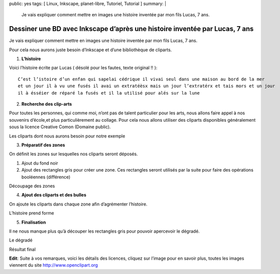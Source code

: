 public: yes
tags: [ Linux, Inkscape, planet-libre, Tutoriel, Tutorial ]
summary: |
  Je vais expliquer comment mettre en images une histoire inventée par mon fils Lucas, 7 ans.

Dessiner une BD avec Inkscape d’après une histoire inventée par Lucas, 7 ans
============================================================================

\ 

.. image:: http://farm5.static.flickr.com/4028/4696729825_9b9970f699.jpg
   :width: 100%

Je vais expliquer comment mettre en images une histoire inventée par mon fils Lucas, 7 ans.

Pour cela nous aurons juste besoin d’Inkscape et d’une bibliothèque de cliparts.

1. **L’histoire**

Voici l’histoire écrite par Lucas ( désolé pour les fautes, texte original !! )::

  C’est l’istoire d’un enfan qui sapelai cédrique il vivai seul dans une maison au bord de la mer 
  et un jour il à vu une fusés il avai un extratéèsx mais un jour l’extratérx et tais mors et un jour 
  il à ésséier de réparé la fusés et il la utilisé pour alés sur la lune

2. **Recherche des clip-arts**

Pour toutes les personnes, qui comme moi, n’ont pas de talent particulier pour les arts, nous allons faire appel à nos souvenirs d’école,et plus particulièrement au collage. Pour cela nous allons utiliser des cliparts disponibles généralement sous la licence Creative Comon (Domaine public).

.. image:: /static/import_clipart.png
   :width: 100%

Les cliparts dont nous aurons besoin pour notre exemple

3. **Préparatif des zones**

On définit les zones sur lesquelles nos cliparts seront déposés.

1. Ajout du fond noir
2. Ajout des rectangles gris pour créer une zone. Ces rectangles seront utilisés par la suite pour faire des opérations booléennes (différence)

.. image:: http://farm5.static.flickr.com/4035/4697362772_5e5d50c52f.jpg
   :width: 100%

Découpage des zones

4. **Ajout des cliparts et des bulles**

On ajoute les cliparts dans chaque zone afin d’agrémenter l’histoire.

.. image:: http://blog.jesuislibre.org/wp-content/uploads/2010/06/bd_lucas-2.png
   :width: 100%

L’histoire prend forme

5. **Finalisation**

Il ne nous manque plus qu’à découper les rectangles gris pour pouvoir apercevoir le dégradé.

.. image:: /static/bd_lucas-2.1.png
   :width: 100%

Le dégradé

.. image:: http://farm5.static.flickr.com/4028/4696729825_9b9970f699.jpg
   :width: 100%

Résultat final

**Edit**: Suite à vos remarques, voici les détails des licences, cliquez sur l’image pour en savoir plus, toutes les images viennent du site http://www.openclipart.org

.. raw:: html

   <p><a href="http://www.openclipart.org/detail/28806"><img width="51" height="90" class="alignnone" src="http://www.openclipart.org/image/90px/svg_to_png/purzen_A_cartoon_moon_rocket.png" alt=""></a><a href="http://www.openclipart.org/detail/20299"><img width="90" height="90" class="alignnone" src="http://www.openclipart.org/image/90px/svg_to_png/rg1024_Moon_in_comic_style.png" alt=""></a><a href="http://www.openclipart.org/detail/5418"><img width="88" height="90" class="alignnone" src="http://www.openclipart.org/image/90px/svg_to_png/Chrisdesign_Sea_scene_with_boat.png" alt=""></a><a href="http://www.openclipart.org/detail/17264"><img width="80" height="90" class="alignnone" src="http://www.openclipart.org/image/90px/svg_to_png/El_Sato_Manga_kid_head.png" alt=""></a><a href="http://www.openclipart.org/detail/3482"><img width="90" height="82" class="alignnone" src="http://www.openclipart.org/image/90px/svg_to_png/SRD_comic_clouds_4.png" alt=""></a><a href="http://www.openclipart.org/detail/39361"><img width="90" height="58" class="alignnone" src="http://www.openclipart.org/image/90px/svg_to_png/alien08.png" alt=""></a><a href="http://www.openclipart.org/detail/21988"><img width="90" height="90" class="alignnone" src="http://www.openclipart.org/image/90px/svg_to_png/nicubunu_Toy_rocket.png" alt=""></a><a href="http://www.openclipart.org/detail/17436"><img width="77" height="90" class="alignnone" src="http://www.openclipart.org/image/90px/svg_to_png/jonata_Mechanic.png" alt=""></a></p>

   <div id="comments">


   <h3 id="comments-title">8 réponses à <em>Dessiner une BD avec Inkscape d’après une histoire inventée par Lucas, 7 ans</em></h3>


   <ol class="commentlist">
   <li id="li-comment-87" class="comment even thread-even depth-1">
   <div id="comment-87">
   <div class="comment-author vcard">
   <img width="40" height="40" class="avatar avatar-40 photo" src="http://1.gravatar.com/avatar/1044e8a129566f36f30b7fd35b529c8c?s=40&amp;d=http%3A%2F%2F1.gravatar.com%2Favatar%2Fad516503a11cd5ca435acc9bb6523536%3Fs%3D40&amp;r=G" alt="">			<cite class="fn"><a class="url" rel="external nofollow" href="http://www.his.com/pshapiro/briefbio.html">phil shapiro</a></cite> <span class="says">dit&nbsp;:</span>		</div><!-- .comment-author .vcard -->
   
   <div class="comment-meta commentmetadata"><a href="http://blog.jesuislibre.org/2010/06/dessiner-une-bd-avec-inkscape-dapres-une-histoire-inventee-par-lucas-7-ans/comment-page-1/#comment-87">
   16 juin 2010 à 23 h 53 min</a>		</div><!-- .comment-meta .commentmetadata -->

   <div class="comment-body"><p>cette histoire est magnifique.  merci!</p>
   </div>

   <div class="reply">
   </div><!-- .reply -->
   </div><!-- #comment-##  -->

   </li>
   <li id="li-comment-88" class="comment odd alt thread-odd thread-alt depth-1">
   <div id="comment-88">
   <div class="comment-author vcard">
   <img width="40" height="40" class="avatar avatar-40 photo" src="http://0.gravatar.com/avatar/099f065f51ff265db4c5a6ae1205827b?s=40&amp;d=http%3A%2F%2F0.gravatar.com%2Favatar%2Fad516503a11cd5ca435acc9bb6523536%3Fs%3D40&amp;r=G" alt="">			<cite class="fn"><a class="url" rel="external nofollow" href="http://blog.p0k3.fr/">p0k3</a></cite> <span class="says">dit&nbsp;:</span>		</div><!-- .comment-author .vcard -->
   
   <div class="comment-meta commentmetadata"><a href="http://blog.jesuislibre.org/2010/06/dessiner-une-bd-avec-inkscape-dapres-une-histoire-inventee-par-lucas-7-ans/comment-page-1/#comment-88">
   17 juin 2010 à 13 h 26 min</a>		</div><!-- .comment-meta .commentmetadata -->

   <div class="comment-body"><p>Ouai ok, sympas la mise en page… Mais les dessins, c’est toujours pareil, il faut les faire sois-même!</p>
   </div>

   <div class="reply">
   </div><!-- .reply -->
   </div><!-- #comment-##  -->

   </li>
   <li id="li-comment-89" class="comment byuser comment-author-b_adele bypostauthor even thread-even depth-1">
   <div id="comment-89">
   <div class="comment-author vcard">
   <img width="40" height="40" class="avatar avatar-40 photo" src="http://1.gravatar.com/avatar/f4a804b1c2256bdefb9674105039dd98?s=40&amp;d=http%3A%2F%2F1.gravatar.com%2Favatar%2Fad516503a11cd5ca435acc9bb6523536%3Fs%3D40&amp;r=G" alt="">			<cite class="fn"><a class="url" rel="external nofollow" href="http://www.jesuislibre.org">b_adele</a></cite> <span class="says">dit&nbsp;:</span>		</div><!-- .comment-author .vcard -->
   
   <div class="comment-meta commentmetadata"><a href="http://blog.jesuislibre.org/2010/06/dessiner-une-bd-avec-inkscape-dapres-une-histoire-inventee-par-lucas-7-ans/comment-page-1/#comment-89">
   17 juin 2010 à 13 h 56 min</a>		</div><!-- .comment-meta .commentmetadata -->

   <div class="comment-body"><p>Hum, je suis pas certains de savoir ou tu veux en venir ?</p>
   </div>

   <div class="reply">
   </div><!-- .reply -->
   </div><!-- #comment-##  -->

   </li>
   <li id="li-comment-90" class="comment odd alt thread-odd thread-alt depth-1">
   <div id="comment-90">
   <div class="comment-author vcard">
   <img width="40" height="40" class="avatar avatar-40 photo" src="http://0.gravatar.com/avatar/6690101bc3de8e548b75818863bc0cb6?s=40&amp;d=http%3A%2F%2F0.gravatar.com%2Favatar%2Fad516503a11cd5ca435acc9bb6523536%3Fs%3D40&amp;r=G" alt="">			<cite class="fn"><a class="url" rel="external nofollow" href="http:/www.pastanque.be/splitsch">splitsch</a></cite> <span class="says">dit&nbsp;:</span>		</div><!-- .comment-author .vcard -->
   
   <div class="comment-meta commentmetadata"><a href="http://blog.jesuislibre.org/2010/06/dessiner-une-bd-avec-inkscape-dapres-une-histoire-inventee-par-lucas-7-ans/comment-page-1/#comment-90">
   17 juin 2010 à 16 h 55 min</a>		</div><!-- .comment-meta .commentmetadata -->

   <div class="comment-body"><p>Salut !</p>
   <p>Sympa, cette petite histoire <img class="wp-smiley" alt=":)" src="http://blog.jesuislibre.org/wp-includes/images/smilies/icon_smile.gif"> </p>
   <p>Je fais mon chieur de service, mais il ne faut pas confondre Creative Commons et domaine pubic.</p>
   <p>Les oeuvres diffusées sous licences creative commons obéissent à des règles, et notamment, l’attribut «&nbsp;Paternité&nbsp;» est obligatoire.</p>
   <p>Ensuite, selon la licence creative commons choisie, il faut vérifier si il n’y a pas l’attribut «&nbsp;share-alike&nbsp;» qui t’oblige à diffuser les œuvres dérivées sous cette même licence…exit, donc, l’indication «&nbsp;tout droit réservé&nbsp;»</p>
   <p>Une petite précision, mais qui a son importance lorsque l’on veut promouvoir et/ou défendre le libre !</p>
   <p>bàt,</p>
   <p>Splitsch</p>
   </div>

   <div class="reply">
   </div><!-- .reply -->
   </div><!-- #comment-##  -->

   </li>
   <li id="li-comment-91" class="comment even thread-even depth-1">
   <div id="comment-91">
   <div class="comment-author vcard">
   <img width="40" height="40" class="avatar avatar-40 photo" src="http://0.gravatar.com/avatar/c786188a979284f61a6b104d16431594?s=40&amp;d=http%3A%2F%2F0.gravatar.com%2Favatar%2Fad516503a11cd5ca435acc9bb6523536%3Fs%3D40&amp;r=G" alt="">			<cite class="fn">guillaume</cite> <span class="says">dit&nbsp;:</span>		</div><!-- .comment-author .vcard -->
   
   <div class="comment-meta commentmetadata"><a href="http://blog.jesuislibre.org/2010/06/dessiner-une-bd-avec-inkscape-dapres-une-histoire-inventee-par-lucas-7-ans/comment-page-1/#comment-91">
   17 juin 2010 à 17 h 03 min</a>		</div><!-- .comment-meta .commentmetadata -->

   <div class="comment-body"><p>«&nbsp;Creative Comon (Domaine public)&nbsp;» &ndash;&gt;<br>
   Déjà c’est «&nbsp;Creative Commons&nbsp;», et c’est tout sauf le domaine public.<br>
   Par ailleurs tu ne précises pas desquelles il s’agit, mais les 6 licences creative commons ont une clause «&nbsp;paternité&nbsp;» qui signifie que «&nbsp;l’oeuvre peut être librement utilisée, à la condition de l’attribuer à son l’auteur en citant son nom.&nbsp;» En plus dans flickr tu mets «&nbsp;tous droits réservés&nbsp;» alors que certaines des licences précisent «&nbsp;partage des conditions initiales à l’identique&nbsp;», je ne suis pas sûr que tu as le droit.</p>
   </div>

   <div class="reply">
   </div><!-- .reply -->
   </div><!-- #comment-##  -->

   </li>
   <li id="li-comment-92" class="comment byuser comment-author-b_adele bypostauthor odd alt thread-odd thread-alt depth-1">
   <div id="comment-92">
   <div class="comment-author vcard">
   <img width="40" height="40" class="avatar avatar-40 photo" src="http://1.gravatar.com/avatar/f4a804b1c2256bdefb9674105039dd98?s=40&amp;d=http%3A%2F%2F1.gravatar.com%2Favatar%2Fad516503a11cd5ca435acc9bb6523536%3Fs%3D40&amp;r=G" alt="">			<cite class="fn"><a class="url" rel="external nofollow" href="http://www.jesuislibre.org">b_adele</a></cite> <span class="says">dit&nbsp;:</span>		</div><!-- .comment-author .vcard -->
   
   <div class="comment-meta commentmetadata"><a href="http://blog.jesuislibre.org/2010/06/dessiner-une-bd-avec-inkscape-dapres-une-histoire-inventee-par-lucas-7-ans/comment-page-1/#comment-92">
   17 juin 2010 à 18 h 06 min</a>		</div><!-- .comment-meta .commentmetadata -->

   <div class="comment-body"><p>Tu as parfaitement raison, mais c’est Flickr qui a rajouté « tous droits réservés », je ne l’ai pas ajouté intentionnellement, bien entendu, j’aurais dû modifier dans l’interface Flickr. Je vais le faire d’ici peut.</p>
   </div>

   <div class="reply">
   </div><!-- .reply -->
   </div><!-- #comment-##  -->

   </li>
   <li id="li-comment-93" class="comment byuser comment-author-b_adele bypostauthor even thread-even depth-1">
   <div id="comment-93">
   <div class="comment-author vcard">
   <img width="40" height="40" class="avatar avatar-40 photo" src="http://1.gravatar.com/avatar/f4a804b1c2256bdefb9674105039dd98?s=40&amp;d=http%3A%2F%2F1.gravatar.com%2Favatar%2Fad516503a11cd5ca435acc9bb6523536%3Fs%3D40&amp;r=G" alt="">			<cite class="fn"><a class="url" rel="external nofollow" href="http://www.jesuislibre.org">b_adele</a></cite> <span class="says">dit&nbsp;:</span>		</div><!-- .comment-author .vcard -->
   
   <div class="comment-meta commentmetadata"><a href="http://blog.jesuislibre.org/2010/06/dessiner-une-bd-avec-inkscape-dapres-une-histoire-inventee-par-lucas-7-ans/comment-page-1/#comment-93">
   17 juin 2010 à 18 h 40 min</a>		</div><!-- .comment-meta .commentmetadata -->

   <div class="comment-body"><p>J’avoue que je suis un petit peu perdu, car si tu va sur ce lien d’openclipart <a rel="nofollow" href="http://www.openclipart.org/detail/28806">http://www.openclipart.org/detail/28806</a> en bas, y’a bien marqué que c’est du domaine public et lorsque on clique sur le logo (PD) ca pointe sur une licence «&nbsp;Creative Commons&nbsp;»</p>
   </div>

   <div class="reply">
   </div><!-- .reply -->
   </div><!-- #comment-##  -->

   </li>
   <li id="li-comment-94" class="comment odd alt thread-odd thread-alt depth-1">
   <div id="comment-94">
   <div class="comment-author vcard">
   <img width="40" height="40" class="avatar avatar-40 photo" src="http://1.gravatar.com/avatar/f96b33910a978740eac2edaedede07be?s=40&amp;d=http%3A%2F%2F1.gravatar.com%2Favatar%2Fad516503a11cd5ca435acc9bb6523536%3Fs%3D40&amp;r=G" alt="">			<cite class="fn">zeVlad</cite> <span class="says">dit&nbsp;:</span>		</div><!-- .comment-author .vcard -->
   
   <div class="comment-meta commentmetadata"><a href="http://blog.jesuislibre.org/2010/06/dessiner-une-bd-avec-inkscape-dapres-une-histoire-inventee-par-lucas-7-ans/comment-page-1/#comment-94">
   17 juin 2010 à 19 h 54 min</a>		</div><!-- .comment-meta .commentmetadata -->

   <div class="comment-body"><p>En fait, l’origine du malentendu, c’est la possibilité, aux USA, de placer volontairement une œuvre dans le domaine public. Possibilité qui n’existe pas en droit européen.</p>
   <p>En réalité, la licence Creative Commons proposée est la licence Creative Commons Public Domain, qui n’existe qu’aux USA, logiquement.</p>
   <p>Dans nos pays, où, en gros, la paternité d’une œuvre est inaliénable, je crois qu’une telle licence doit s’interpréter comme une licence «&nbsp;BY&nbsp;» (sans obligation de rendre libre la nouvelle œuvre, donc).</p>
   <p>Pöur info, sur Wikipedia, ils résolvent le problème avec le bandeau suivant : <a rel="nofollow" href="http://commons.wikimedia.org/wiki/Template:PD-self">http://commons.wikimedia.org/wiki/Template:PD-self</a></p>
   </div>

   <div class="reply">
   </div><!-- .reply -->
   </div><!-- #comment-##  -->

   </li>
   </ol>
   </div>
